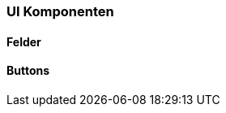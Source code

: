 :jbake-title: UI Komponenten
:jbake-type: section
:jbake-status: published

[[ui-komponenten]]
=== UI Komponenten

==== Felder

[[buttons]]
==== Buttons